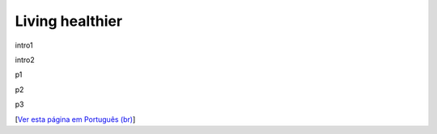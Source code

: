 Living healthier
================



.. tags: offtopic

.. date 2023-04-30 00:43:35

intro1

intro2

.. read_more

p1

p2

p3

[`Ver esta página em Português (br)`_]

.. _`Ver esta página em Português (br)`: /post/vivendo-mais-saudavel
